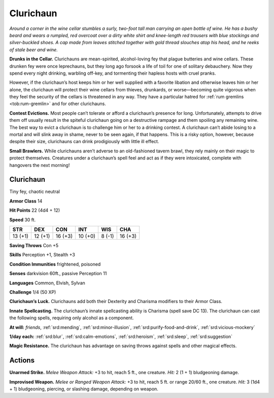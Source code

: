 
.. _tob:clurichaun:

Clurichaun
----------

*Around a corner in the wine cellar stumbles a surly, two-foot tall
man carrying an open bottle of wine. He has a bushy beard and
wears a rumpled, red overcoat over a dirty white shirt and knee-length
red trousers with blue stockings and silver-buckled shoes. A
cap made from leaves stitched together with gold thread slouches
atop his head, and he reeks of stale beer and wine.*

**Drunks in the Cellar.** Clurichauns are mean-spirited,
alcohol-loving fey that plague butteries and wine cellars. These
drunken fey were once leprechauns, but they long ago forsook a
life of toil for one of solitary debauchery. Now they spend every
night drinking, warbling off-key, and tormenting their hapless
hosts with cruel pranks.

However, if the clurichaun’s host keeps him or her well
supplied with a favorite libation and otherwise leaves him or her
alone, the clurichaun will protect their wine cellars from thieves,
drunkards, or worse—becoming quite vigorous when they feel
the security of the cellars is threatened in any way. They have a
particular hatred for :ref:`rum gremlins <tob:rum-gremlin>` and for other clurichauns.

**Contest Evictions.** Most people can’t tolerate or afford
a clurichaun’s presence for long. Unfortunately, attempts to
drive them off usually result in the spiteful clurichaun going on
a destructive rampage and them spoiling any remaining wine.
The best way to evict a clurichaun is to challenge him or her to a
drinking contest. A clurichaun can’t abide losing to a mortal and
will slink away in shame, never to be seen again, if that happens.
This is a risky option, however, because despite their size,
clurichauns can drink prodigiously with little ill effect.

**Small Brawlers.** While clurichauns aren’t adverse to an
old-fashioned tavern brawl, they rely mainly on their magic to
protect themselves. Creatures under a clurichaun’s spell feel
and act as if they were intoxicated, complete with hangovers the
next morning!

Clurichaun
~~~~~~~~~~

Tiny fey, chaotic neutral

**Armor Class** 14

**Hit Points** 22 (4d4 + 12)

**Speed** 30 ft.

+-----------+-----------+-----------+-----------+-----------+-----------+
| STR       | DEX       | CON       | INT       | WIS       | CHA       |
+===========+===========+===========+===========+===========+===========+
| 13 (+1)   | 12 (+1)   | 16 (+3)   | 10 (+0)   | 8 (-1)    | 16 (+3)   |
+-----------+-----------+-----------+-----------+-----------+-----------+

**Saving Throws** Con +5

**Skills** Perception +1, Stealth +3

**Condition Immunities** frightened, poisoned

**Senses** darkvision 60ft., passive Perception 11

**Languages** Common, Elvish, Sylvan

**Challenge** 1/4 (50 XP)

**Clurichaun’s Luck.** Clurichauns add both their Dexterity and
Charisma modifiers to their Armor Class.

**Innate Spellcasting.** The clurichaun’s innate spellcasting ability
is Charisma (spell save DC 13). The clurichaun can cast the
following spells, requiring only alcohol as a component.

**At will:** *friends*, :ref:`srd:mending`, :ref:`srd:minor-illusion`, :ref:`srd:purify-food-and-drink`,
:ref:`srd:vicious-mockery`

**1/day each:** :ref:`srd:blur`, :ref:`srd:calm-emotions`, :ref:`srd:heroism`, :ref:`srd:sleep`, :ref:`srd:suggestion`

**Magic Resistance.** The clurichaun has advantage on saving
throws against spells and other magical effects.

Actions
~~~~~~~

**Unarmed Strike.** *Melee Weapon Attack:* +3 to hit, reach 5 ft.,
one creature. *Hit:* 2 (1 + 1) bludgeoning damage.

**Improvised Weapon.** *Melee or Ranged Weapon Attack:* +3 to
hit, reach 5 ft. or range 20/60 ft., one creature. *Hit:* 3 (1d4 +
1) bludgeoning, piercing, or slashing damage, depending on
weapon.
